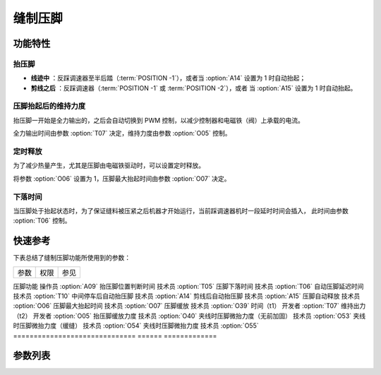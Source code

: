 缝制压脚
========

功能特性
--------

抬压脚
~~~~~~

- **线迹中** ：反踩调速器至半后踏（\ :term:`POSITION -1`\ ），或者当 :option:`A14` 设置为 1 时自动抬起；
- **剪线之后** ：反踩调速器（\ :term:`POSITION -1` 或 :term:`POSITION -2`\ ），或者 当 :option:`A15` 设置为
  1 时自动抬起。

压脚抬起后的维持力度
~~~~~~~~~~~~~~~~~~~~

抬压脚一开始是全力输出的，之后会自动切换到 PWM 控制，以减少控制器和电磁铁（阀）上承载的电流。

全力输出时间由参数 :option:`T07` 决定，维持力度由参数 :option:`O05` 控制。

定时释放
~~~~~~~~

为了减少热量产生，尤其是压脚由电磁铁驱动时，可以设置定时释放。

将参数 :option:`O06` 设置为 1，压脚最大抬起时间由参数 :option:`O07` 决定。

下落时间
~~~~~~~~

当压脚处于抬起状态时，为了保证缝料被压紧之后机器才开始运行，当前踩调速器机时一段延时时间会插入， 此时间由参数 :option:`T06` 控制。

快速参考
--------

下表总结了缝制压脚功能所使用到的参数：

============================== ====== =============
参数                           权限   参见
============================== ====== =============

压脚功能                       操作员 :option:`A09`
抬压脚位置判断时间             技术员 :option:`T05`
压脚下落时间                   技术员 :option:`T06`
自动压脚延迟时间               技术员 :option:`T10`
中间停车后自动抬压脚           技术员 :option:`A14`
剪线后自动抬压脚               技术员 :option:`A15`
压脚自动释放                   技术员 :option:`O06`
压脚最大抬起时间               技术员 :option:`O07`
压脚缓放                       技术员 :option:`O39`
时间（t1）                     开发者 :option:`T07`
维持出力（t2）                 开发者 :option:`O05`
抬压脚缓放力度                 技术员 :option:`O40`
夹线时压脚微抬力度（无前加固） 技术员 :option:`O53`
夹线时压脚微抬力度（缓缝）     技术员 :option:`O54`
夹线时压脚微抬力度             技术员 :option:`O55`
============================== ====== =============

参数列表
--------

.. option:: A09

    -Max  1
    -Min  0
    -Unit  --
    -Description
      | 压脚功能开关：
      | 0 = 关闭；
      | 1 = 打开。

.. option:: T05

    -Max  500
    -Min  1
    -Unit  ms
    -Description  抬压脚等待时间，用于反踩剪线时避免抬压脚动作。

.. option:: T06

    -Max  500
    -Min  1
    -Unit  ms
    -Description  压脚下落需要的时间，缝制开始之前延迟一段时间，确保压脚已经压紧了缝料。

.. option:: T10

    -Max  500
    -Min  1
    -Unit  ms
    -Description  自动压脚功能打开时，延迟抬压脚的时间。

.. option:: A14

    -Max  1
    -Min  0
    -Unit  --
    -Description
      | 在一段线迹的中间部分停车时自动抬起压脚：
      | 0 = 关闭；
      | 1 = 打开。

.. option:: A15

    -Max  1
    -Min  0
    -Unit  --
    -Description
      | 在剪线后或者一段线迹的结束后自动抬起压脚：
      | 0 = 关闭；
      | 1 = 打开。

.. option:: O06

    -Max  1
    -Min  0
    -Unit  --
    -Description
      | 经过一定时间后抬压脚电磁铁是否自动释放：
      | 0 = 关闭；
      | 1 = 打开。

.. option:: O07

    -Max  30
    -Min  5
    -Unit  s
    -Description  如果自动释放打开，压脚释放时间由此参数设置。

.. option:: O39

    -Max  1
    -Min  0
    -Unit  --
    -Description
      | 通过 PWM 控制，减缓压脚下落速度：
      | 0 = 关闭；
      | 1 = 打开。

.. option:: T07

    -Max  999
    -Min  1
    -Unit  ms
    -Description  压脚：全力 100% 占空比出力的持续 :term:`时间 t1` 。

.. option:: O05

    -Max  100
    -Min  1
    -Unit  %
    -Description  压脚：维持出力 :term:`时间 t2` 内的占空比。

.. option:: O40

    -Max  9
    -Min  1
    -Unit  --
    -Description  数值越大，压脚下落速度越慢。

.. option:: O53

    -Max  10
    -Min  1
    -Unit  --
    -Description  自由缝无前后加固时，起缝夹线时压脚微抬占空比。

.. option:: O54

    -Max  10
    -Min  1
    -Unit  --
    -Description  起针缓缝打开时，起缝夹线时压脚微抬占空比。

.. option:: O55

    -Max  10
    -Min  1
    -Unit  --
    -Description  起缝夹线时压脚微抬占空比。
